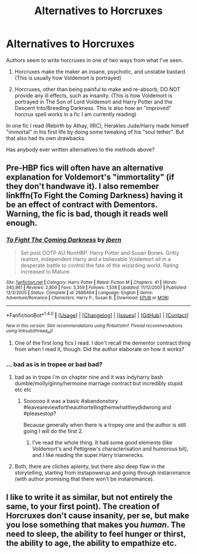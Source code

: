 #+TITLE: Alternatives to Horcruxes

* Alternatives to Horcruxes
:PROPERTIES:
:Score: 3
:DateUnix: 1479946433.0
:DateShort: 2016-Nov-24
:FlairText: Discussion
:END:
Authors seem to write horcruxes in one of two ways from what I've seen.

1. Horcruxes make the maker an insane, psychotic, and unstable bastard. (This is usually how Voldemort is portrayed)

2. Horcruxes, other than being painful to make and re-absorb, DO NOT provide any ill effects, such as insanity. (This is how Voldemort is portrayed in The Son of Lord Voldemort and Harry Potter and the Descent Into/Breeding Darkness. This is also how an "improved" horcrux spell works in a fic I am currently reading)

In one fic I read (Rebirth by Athay, IIRC), Herakles Jude/Harry made himself "immortal" in his first life by doing some tweaking of his "soul tether". But that also had its own drawbacks.

Has anybody ever written alternatives to the methods above?


** Pre-HBP fics will often have an alternative explanation for Voldemort's "immortality" (if they don't handwave it). I also remember linkffn(To Fight the Coming Darkness) having it be an effect of contract with Dementors. Warning, the fic is bad, though it reads well enough.
:PROPERTIES:
:Author: Satanniel
:Score: 3
:DateUnix: 1479948324.0
:DateShort: 2016-Nov-24
:END:

*** [[http://www.fanfiction.net/s/2686464/1/][*/To Fight The Coming Darkness/*]] by [[https://www.fanfiction.net/u/940359/jbern][/jbern/]]

#+begin_quote
  Set post OOTP AU NonHBP. Harry Potter and Susan Bones. Gritty realism, independent Harry and a believable Voldemort all in a desperate battle to control the fate of the wizarding world. Rating increased to Mature.
#+end_quote

^{/Site/: [[http://www.fanfiction.net/][fanfiction.net]] *|* /Category/: Harry Potter *|* /Rated/: Fiction M *|* /Chapters/: 41 *|* /Words/: 340,961 *|* /Reviews/: 2,809 *|* /Favs/: 3,359 *|* /Follows/: 1,538 *|* /Updated/: 11/12/2007 *|* /Published/: 12/3/2005 *|* /Status/: Complete *|* /id/: 2686464 *|* /Language/: English *|* /Genre/: Adventure/Romance *|* /Characters/: Harry P., Susan B. *|* /Download/: [[http://www.ff2ebook.com/old/ffn-bot/index.php?id=2686464&source=ff&filetype=epub][EPUB]] or [[http://www.ff2ebook.com/old/ffn-bot/index.php?id=2686464&source=ff&filetype=mobi][MOBI]]}

--------------

*FanfictionBot*^{1.4.0} *|* [[[https://github.com/tusing/reddit-ffn-bot/wiki/Usage][Usage]]] | [[[https://github.com/tusing/reddit-ffn-bot/wiki/Changelog][Changelog]]] | [[[https://github.com/tusing/reddit-ffn-bot/issues/][Issues]]] | [[[https://github.com/tusing/reddit-ffn-bot/][GitHub]]] | [[[https://www.reddit.com/message/compose?to=tusing][Contact]]]

^{/New in this version: Slim recommendations using/ ffnbot!slim! /Thread recommendations using/ linksub(thread_id)!}
:PROPERTIES:
:Author: FanfictionBot
:Score: 1
:DateUnix: 1479948334.0
:DateShort: 2016-Nov-24
:END:

**** One of the first long fics I read. I don't recall the dementor contract thing from when I read it, though. Did the author elaborate on how it works?
:PROPERTIES:
:Score: 1
:DateUnix: 1479949576.0
:DateShort: 2016-Nov-24
:END:


*** ... bad as is in tropee or bad bad?
:PROPERTIES:
:Author: Epwydadlan1
:Score: 1
:DateUnix: 1479998189.0
:DateShort: 2016-Nov-24
:END:

**** bad as in trope i'm on chapter nine and it was indyharry bash dumble/molly/ginny/hermoine marriage contract but incredibly stupid etc etc
:PROPERTIES:
:Author: Swagmoes
:Score: 1
:DateUnix: 1480028221.0
:DateShort: 2016-Nov-25
:END:

***** Soooooo it was a basic #abandonstory #leaveareviewfortheauthortellingthemwhattheydidwrong and #pleasestop?

Because generally when there is a tropey one and the author is still going I will do the first 2.
:PROPERTIES:
:Author: Epwydadlan1
:Score: 1
:DateUnix: 1480029978.0
:DateShort: 2016-Nov-25
:END:

****** I've read the whole thing. It had some good elements (like Voldemort's and Pettigrew's characterisation and humorous bit), and I like reading the super.Harry trianwrecks.
:PROPERTIES:
:Author: Satanniel
:Score: 1
:DateUnix: 1480115186.0
:DateShort: 2016-Nov-26
:END:


**** Both, there are cliches aplenty, but there also deep flaw in the storytelling, starting from instapowerup and going through instaromance (with author promising that there won't be instaromance).
:PROPERTIES:
:Author: Satanniel
:Score: 1
:DateUnix: 1480114442.0
:DateShort: 2016-Nov-26
:END:


** I like to write it as similar, but not entirely the same, to your first point). The creation of Horcruxes don't cause insanity, per se, but make you lose something that makes you /human/. The need to sleep, the ability to feel hunger or thirst, the ability to age, the ability to empathize etc.
:PROPERTIES:
:Author: HaltCPM
:Score: 1
:DateUnix: 1480159554.0
:DateShort: 2016-Nov-26
:END:
